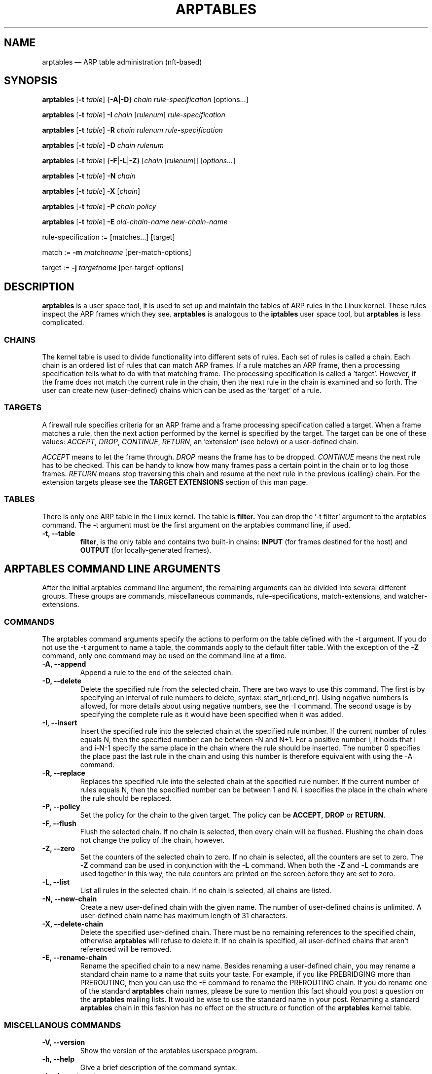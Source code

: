 .TH ARPTABLES 8  "March 2019"
.\"
.\" Man page originally written by Jochen Friedrich <jochen@scram.de>,
.\" maintained by Bart De Schuymer.
.\" It is based on the iptables man page.
.\"
.\" Iptables page by Herve Eychenne March 2000.
.\"
.\"     This program is free software; you can redistribute it and/or modify
.\"     it under the terms of the GNU General Public License as published by
.\"     the Free Software Foundation; either version 2 of the License, or
.\"     (at your option) any later version.
.\"
.\"     This program is distributed in the hope that it will be useful,
.\"     but WITHOUT ANY WARRANTY; without even the implied warranty of
.\"     MERCHANTABILITY or FITNESS FOR A PARTICULAR PURPOSE.  See the
.\"     GNU General Public License for more details.
.\"
.\"     You should have received a copy of the GNU General Public License
.\"     along with this program; if not, write to the Free Software
.\"     Foundation, Inc., 675 Mass Ave, Cambridge, MA 02139, USA.
.\"
.\"
.SH NAME
arptables \(em ARP table administration (nft-based)
.SH SYNOPSIS
\fBarptables\fP [\fB\-t\fP \fItable\fP] {\fB\-A|\-D\fP} \fIchain\fP
\fIrule-specification\fP [options...]
.PP
\fBarptables\fP [\fB\-t\fP \fItable\fP] \fB\-I\fP \fIchain\fP [\fIrulenum\fP]
\fIrule-specification\fP
.PP
\fBarptables\fP [\fB\-t\fP \fItable\fP] \fB\-R\fP \fIchain rulenum
rule-specification\fP
.PP
\fBarptables\fP [\fB\-t\fP \fItable\fP] \fB\-D\fP \fIchain rulenum\fP
.PP
\fBarptables\fP [\fB\-t\fP \fItable\fP] {\fB\-F\fP|\fB\-L\fP|\fB\-Z\fP}
[\fIchain\fP [\fIrulenum\fP]] [\fIoptions...\fP]
.PP
\fBarptables\fP [\fB\-t\fP \fItable\fP] \fB\-N\fP \fIchain\fP
.PP
\fBarptables\fP [\fB\-t\fP \fItable\fP] \fB\-X\fP [\fIchain\fP]
.PP
\fBarptables\fP [\fB\-t\fP \fItable\fP] \fB\-P\fP \fIchain policy\fP
.PP
\fBarptables\fP [\fB\-t\fP \fItable\fP] \fB\-E\fP \fIold-chain-name
new-chain-name\fP
.PP
rule-specification := [matches...] [target]
.PP
match := \fB\-m\fP \fImatchname\fP [per-match-options]
.PP
target := \fB\-j\fP \fItargetname\fP [per-target-options]
.SH DESCRIPTION
.B arptables
is a user space tool, it is used to set up and maintain the
tables of ARP rules in the Linux kernel. These rules inspect
the ARP frames which they see.
.B arptables
is analogous to the
.B iptables
user space tool, but
.B arptables
is less complicated.

.SS CHAINS
The kernel table is used to divide functionality into
different sets of rules. Each set of rules is called a chain.
Each chain is an ordered list of rules that can match ARP frames. If a
rule matches an ARP frame, then a processing specification tells
what to do with that matching frame. The processing specification is
called a 'target'. However, if the frame does not match the current
rule in the chain, then the next rule in the chain is examined and so forth.
The user can create new (user-defined) chains which can be used as the 'target' of a rule.

.SS TARGETS
A firewall rule specifies criteria for an ARP frame and a frame
processing specification called a target.  When a frame matches a rule,
then the next action performed by the kernel is specified by the target.
The target can be one of these values:
.IR ACCEPT ,
.IR DROP ,
.IR CONTINUE ,
.IR RETURN ,
an 'extension' (see below) or a user-defined chain.
.PP
.I ACCEPT
means to let the frame through.
.I DROP
means the frame has to be dropped.
.I CONTINUE
means the next rule has to be checked. This can be handy to know how many
frames pass a certain point in the chain or to log those frames.
.I RETURN
means stop traversing this chain and resume at the next rule in the
previous (calling) chain.
For the extension targets please see the
.B "TARGET EXTENSIONS"
section of this man page.
.SS TABLES
There is only one ARP table in the Linux
kernel.  The table is
.BR filter.
You can drop the '\-t filter' argument to the arptables command.
The \-t argument must be the
first argument on the arptables command line, if used.
.TP
.B "\-t, \-\-table"
.br
.BR filter ,
is the only table and contains two built-in chains:
.B INPUT 
(for frames destined for the host) and
.B OUTPUT 
(for locally-generated frames).
.br
.br
.SH ARPTABLES COMMAND LINE ARGUMENTS
After the initial arptables command line argument, the remaining
arguments can be divided into several different groups.  These groups
are commands, miscellaneous commands, rule-specifications, match-extensions,
and watcher-extensions.
.SS COMMANDS
The arptables command arguments specify the actions to perform on the table
defined with the \-t argument. If you do not use the \-t argument to name
a table, the commands apply to the default filter table.
With the exception of the
.B "\-Z"
command, only one command may be used on the command line at a time.
.TP
.B "\-A, \-\-append"
Append a rule to the end of the selected chain.
.TP
.B "\-D, \-\-delete"
Delete the specified rule from the selected chain. There are two ways to
use this command. The first is by specifying an interval of rule numbers
to delete, syntax: start_nr[:end_nr]. Using negative numbers is allowed, for more
details about using negative numbers, see the \-I command. The second usage is by
specifying the complete rule as it would have been specified when it was added.
.TP
.B "\-I, \-\-insert"
Insert the specified rule into the selected chain at the specified rule number.
If the current number of rules equals N, then the specified number can be
between \-N and N+1. For a positive number i, it holds that i and i\-N\-1 specify the
same place in the chain where the rule should be inserted. The number 0 specifies
the place past the last rule in the chain and using this number is therefore
equivalent with using the \-A command.
.TP
.B "\-R, \-\-replace"
Replaces the specified rule into the selected chain at the specified rule number.
If the current number of rules equals N, then the specified number can be
between 1 and N. i specifies the place in the chain where the rule should be replaced.
.TP
.B "\-P, \-\-policy"
Set the policy for the chain to the given target. The policy can be
.BR ACCEPT ", " DROP " or " RETURN .
.TP
.B "\-F, \-\-flush"
Flush the selected chain. If no chain is selected, then every chain will be
flushed. Flushing the chain does not change the policy of the
chain, however.
.TP
.B "\-Z, \-\-zero"
Set the counters of the selected chain to zero. If no chain is selected, all the counters
are set to zero. The
.B "\-Z"
command can be used in conjunction with the 
.B "\-L"
command.
When both the
.B "\-Z"
and
.B "\-L"
commands are used together in this way, the rule counters are printed on the screen
before they are set to zero.
.TP
.B "\-L, \-\-list"
List all rules in the selected chain. If no chain is selected, all chains
are listed.
.TP
.B "\-N, \-\-new-chain"
Create a new user-defined chain with the given name. The number of
user-defined chains is unlimited. A user-defined chain name has maximum
length of 31 characters.
.TP
.B "\-X, \-\-delete-chain"
Delete the specified user-defined chain. There must be no remaining references
to the specified chain, otherwise
.B arptables
will refuse to delete it. If no chain is specified, all user-defined
chains that aren't referenced will be removed.
.TP
.B "\-E, \-\-rename\-chain"
Rename the specified chain to a new name.  Besides renaming a user-defined
chain, you may rename a standard chain name to a name that suits your
taste. For example, if you like PREBRIDGING more than PREROUTING,
then you can use the \-E command to rename the PREROUTING chain. If you do
rename one of the standard
.B arptables
chain names, please be sure to mention
this fact should you post a question on the
.B arptables
mailing lists.
It would be wise to use the standard name in your post. Renaming a standard
.B arptables
chain in this fashion has no effect on the structure or function
of the
.B arptables
kernel table.

.SS MISCELLANOUS COMMANDS
.TP
.B "\-V, \-\-version"
Show the version of the arptables userspace program.
.TP
.B "\-h, \-\-help"
Give a brief description of the command syntax.
.TP
.BR "\-j, \-\-jump " "\fItarget\fP"
The target of the rule. This is one of the following values:
.BR ACCEPT ,
.BR DROP ,
.BR CONTINUE ,
.BR RETURN ,
a target extension (see
.BR "TARGET EXTENSIONS" ")"
or a user-defined chain name.
.TP
.BI "\-c, \-\-set-counters " "PKTS BYTES"
This enables the administrator to initialize the packet and byte
counters of a rule (during
.B INSERT,
.B APPEND,
.B REPLACE
operations).

.SS RULE-SPECIFICATIONS
The following command line arguments make up a rule specification (as used 
in the add and delete commands). A "!" option before the specification 
inverts the test for that specification. Apart from these standard rule 
specifications there are some other command line arguments of interest.
.TP
.BR "\-s, \-\-source\-ip " "[!] \fIaddress\fP[/\fImask]\fP"
The Source IP specification.
.TP 
.BR "\-d, \-\-destination\-ip " "[!] \fIaddress\fP[/\fImask]\fP"
The Destination IP specification.
.TP 
.BR "\-\-source\-mac " "[!] \fIaddress\fP[/\fImask\fP]"
The source mac address. Both mask and address are written as 6 hexadecimal
numbers separated by colons.
.TP
.BR "\-\-destination\-mac " "[!] \fIaddress\fP[/\fImask\fP]"
The destination mac address. Both mask and address are written as 6 hexadecimal
numbers separated by colons.
.TP 
.BR "\-i, \-\-in\-interface " "[!] \fIname\fP"
The interface via which a frame is received (for the
.B INPUT
chain). The flag
.B \-\-in\-if
is an alias for this option.
.TP
.BR "\-o, \-\-out-interface " "[!] \fIname\fP"
The interface via which a frame is going to be sent (for the
.B OUTPUT
chain). The flag
.B \-\-out\-if
is an alias for this option.
.TP
.BR "\-l, \-\-h\-length " "\fIlength\fP[/\fImask\fP]"
The hardware length (nr of bytes)
.TP
.BR "\-\-opcode " "\fIcode\fP[/\fImask\fP]
The operation code (2 bytes). Available values are:
.BR 1 = Request
.BR 2 = Reply
.BR 3 = Request_Reverse
.BR 4 = Reply_Reverse
.BR 5 = DRARP_Request
.BR 6 = DRARP_Reply
.BR 7 = DRARP_Error
.BR 8 = InARP_Request
.BR 9 = ARP_NAK .
.TP
.BR "\-\-h\-type " "\fItype\fP[/\fImask\fP]"
The hardware type (2 bytes, hexadecimal). Available values are:
.BR 1 = Ethernet .
.TP
.BR "\-\-proto\-type " "\fItype\fP[/\fImask\fP]"
The protocol type (2 bytes). Available values are:
.BR 0x800 = IPv4 .

.SS TARGET-EXTENSIONS
.B arptables
extensions are precompiled into the userspace tool. So there is no need
to explicitly load them with a \-m option like in
.BR iptables .
However, these
extensions deal with functionality supported by supplemental kernel modules.
.SS mangle
.TP
.BR "\-\-mangle\-ip\-s IP address"
Mangles Source IP Address to given value.
.TP
.BR "\-\-mangle\-ip\-d IP address"
Mangles Destination IP Address to given value.
.TP
.BR "\-\-mangle\-mac\-s MAC address"
Mangles Source MAC Address to given value.
.TP
.BR "\-\-mangle\-mac\-d MAC address"
Mangles Destination MAC Address to given value.
.TP
.BR "\-\-mangle\-target target "
Target of ARP mangle operation
.BR "" ( DROP ", " CONTINUE " or " ACCEPT " \(em default is " ACCEPT ).
.SS CLASSIFY
This module allows you to set the skb\->priority value (and thus
classify the packet into a specific CBQ class).

.TP
.BR "\-\-set\-class major:minor"

Set the major and minor  class  value.  The  values  are  always
interpreted as hexadecimal even if no 0x prefix is given.

.SS MARK
This  module  allows you to set the skb\->mark value (and thus classify
the packet by the mark in u32)

.TP
.BR "\-\-set\-mark mark"
Set the mark value. The  values  are  always
interpreted as hexadecimal even if no 0x prefix is given

.TP
.BR "\-\-and\-mark mark"
Binary AND the mark with bits.

.TP
.BR "\-\-or\-mark mark"
Binary OR the mark with bits.

.SH NOTES
In this nft-based version of
.BR arptables ,
support for
.B FORWARD
chain has not been implemented. Since ARP packets are "forwarded" only by Linux
bridges, the same may be achieved using
.B FORWARD
chain in
.BR ebtables .

.SH MAILINGLISTS
.BR "" "See " http://netfilter.org/mailinglists.html
.SH SEE ALSO
.BR xtables\-nft "(8), " iptables "(8), " ebtables "(8), " ip (8)
.PP
.BR "" "See " https://wiki.nftables.org
